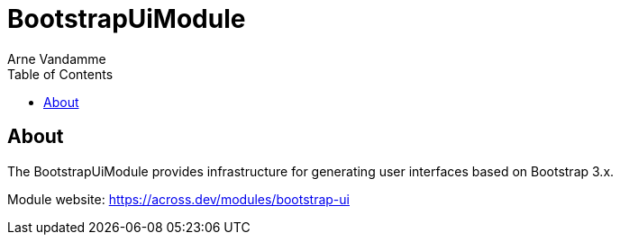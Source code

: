 = BootstrapUiModule
Arne Vandamme
:toc: left
:sectanchors:
:module-version: 2.0.1.RELEASE
:module-name: BootstrapUiModule
:module-artifact: bootstrap-ui-module
:module-url: https://across.dev/modules/bootstrap-ui
:javadoc-url: https://docs.across.dev/across-standard-modules/BootstrapUiModule/{module-version}/javadoc
:autoNumeric-url: https://github.com/BobKnothe/autoNumeric
:datetime-url: https://github.com/Eonasdan/bootstrap-datetimepicker
:bootstrap-select-url: https://silviomoreto.github.io/bootstrap-select/

[abstract]
== About
The {module-name} provides infrastructure for generating user interfaces based on Bootstrap 3.x.

Module website: {module-url}